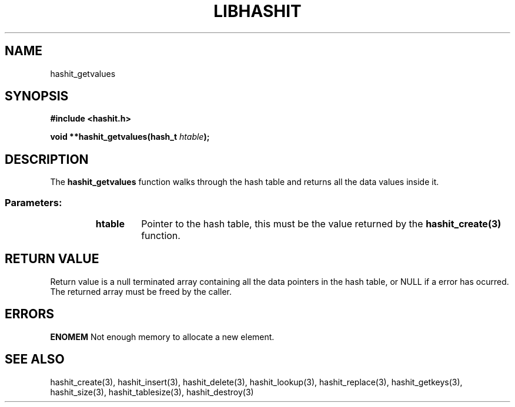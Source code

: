 .TH LIBHASHIT 3 "2017-06-05"

.SH NAME
hashit_getvalues

.SH SYNOPSIS
.B #include <hashit.h>
.PP
.B void **hashit_getvalues(hash_t \fIhtable\fB);

.SH DESCRIPTION
The \fBhashit_getvalues\fR function walks through the hash table and returns all the
data values inside it.
.TP
.SS Parameters:
.RS
.TP
.B htable
Pointer to the hash table, this must be the value returned by the
\fBhashit_create(3)\fR function.
.RE

.SH RETURN VALUE
Return value is a null terminated array containing all the data pointers in
the hash table, or NULL if a error has ocurred. The returned array
must be freed by the caller.

.SH ERRORS
.B ENOMEM\fR Not enough memory to allocate a new element.

.SH SEE ALSO
hashit_create(3), hashit_insert(3), hashit_delete(3), hashit_lookup(3), 
hashit_replace(3), hashit_getkeys(3), hashit_size(3), 
hashit_tablesize(3), hashit_destroy(3)

